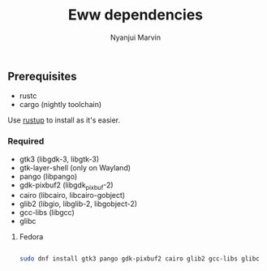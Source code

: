 #+AUTHOR: Nyanjui Marvin
#+TITLE: Eww dependencies

** Prerequisites
+ rustc
+ cargo (nightly toolchain)


Use [[https://rustup.rs/][rustup]] to install as it's easier.

*** Required

+ gtk3 (libgdk-3, libgtk-3)
+ gtk-layer-shell (only on Wayland)
+ pango (libpango)
+ gdk-pixbuf2 (libgdk_pixbuf-2)
+ cairo (libcairo, libcairo-gobject)
+ glib2 (libgio, libglib-2, libgobject-2)
+ gcc-libs (libgcc)
+ glibc

**** Fedora

#+BEGIN_SRC bash

sudo dnf install gtk3 pango gdk-pixbuf2 cairo glib2 gcc-libs glibc

#+END_SRC

